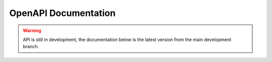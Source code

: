 OpenAPI Documentation
=====================

.. warning::

    API is still in development, the documentation below is the latest version
    from the main development branch.

.. raw:: html

    <div id="swagger-ui"></div>

    <script src="https://unpkg.com/swagger-ui-dist@3/swagger-ui-bundle.js" charset="UTF-8"> </script>
    <script src="https://unpkg.com/swagger-ui-dist@3/swagger-ui-standalone-preset.js" charset="UTF-8"> </script>
    <script>
    $(document).ready(function() {
        $('head').append('<link rel="stylesheet" href="https://unpkg.com/swagger-ui-dist@3/swagger-ui.css" type="text/css"></link>');
        window.swagger_ui = SwaggerUIBundle({
            dom_id: "#swagger-ui",
            deepLinking: true,
            presets: [
                SwaggerUIBundle.presets.apis,
                SwaggerUIStandalonePreset
            ],
            plugins: [
                SwaggerUIBundle.plugins.DownloadUrl
            ],
            layout: "StandaloneLayout",
            url: "../_static/openapi.json",
        });
    });
    </script>
